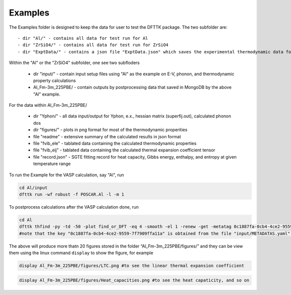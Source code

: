 Examples
=========

The Examples folder is designed to keep the data for user to test the DFTTK package. The two subfolder are::

 - dir "Al/" - contains all data for test run for Al
 - dir "ZrSiO4/" - contains all data for test run for ZrSiO4
 - dir "ExptData/" - contains a json file "ExptData.json" which saves the experimental thermodynamic data for a collection of materials.

Within the "Al" or the "ZrSiO4" subfolder, one see two subfloders

 - dir "input/" - contain input setup files using "Al" as the example on E-V, phonon, and thermodynamic property calculations
 - Al_Fm-3m_225PBE/ - contain outputs by postprocessing data that saved in MongoDB by the above "Al" example.

For the data within Al_Fm-3m_225PBE/

 - dir "Yphon/" - all data input/output for Yphon, e.x., hessian matrix (superfij.out), calculated phonon dos
 - dir "figures/" - plots in png format for most of the thermodynamic properities
 - file "readme" - extensive summary of the calculated results in json format
 - file "fvib_ele" - tablated data containing the calculated thermodynamic properties
 - file "fvib_eij" - tablated data containing the calculated thermal expansion coefficient tensor 
 - file "record.json" - SGTE fitting record for heat capacity, Gibbs energy, enthalpy, and entropy at given temperature range

To run the Example for the VASP calculation, say "Al", run

.. code-block:: bash

 cd Al/input
 dfttk run -wf robust -f POSCAR.Al -l -m 1

To postprocess calculations after the VASP calculation done, run

.. code-block:: bash

 cd Al
 dfttk thfind -py -td -50 -plot find_or_DFT -eq 4 -smooth -el 1 -renew -get -metatag 0c1887fa-0cb4-4ce2-9559-7f7909ffa11a -expt ../ExptData/ExptData.json
 #note that the key "0c1887fa-0cb4-4ce2-9559-7f7909ffa11a" is obtained from the file "input/METADATAS.yaml" automatically produced by the VASP calculation step.

The above will produce more thatn 20 figures stored in the folder “Al_Fm-3m_225PBE/figures/” and they
can be view them using the linux command ``display`` to show the figure, for example

.. code-block:: bash

  display Al_Fm-3m_225PBE/figures/LTC.png #to see the linear thermal expansion coefficient

.. image:: _static/Al-LTC.png

.. code-block:: bash

  display Al_Fm-3m_225PBE/figures/Heat_capacities.png #to see the heat capaticity, and so on

.. image:: _static/Al-Heat_capacities.png


